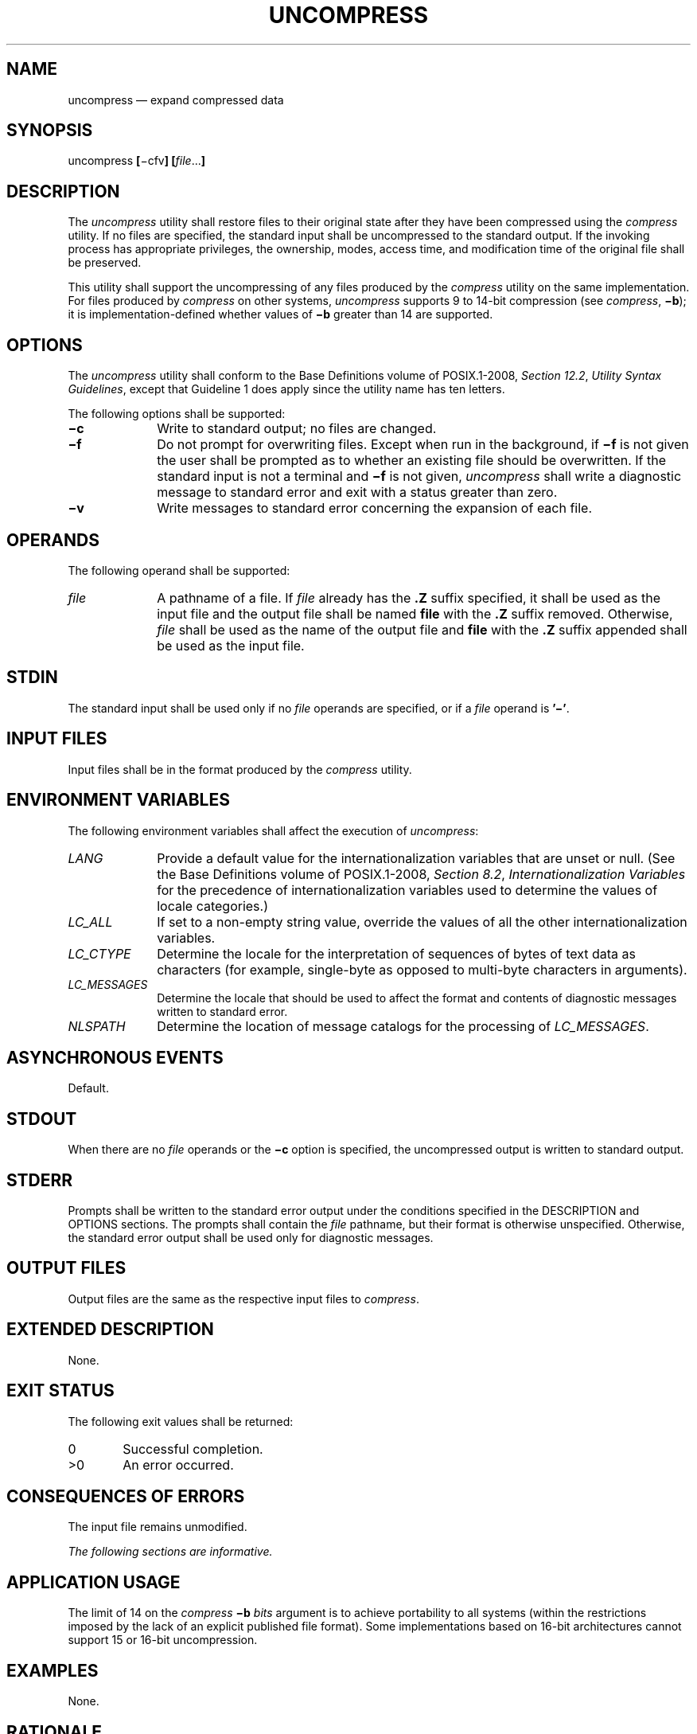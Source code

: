'\" et
.TH UNCOMPRESS "1" 2013 "IEEE/The Open Group" "POSIX Programmer's Manual"

.SH NAME
uncompress
\(em expand compressed data
.SH SYNOPSIS
.LP
.nf
uncompress \fB[\fR\(micfv\fB] [\fIfile\fR...\fB]\fR
.fi
.SH DESCRIPTION
The
.IR uncompress
utility shall restore files to their original state after they have
been compressed using the
.IR compress
utility. If no files are specified, the standard input shall be
uncompressed to the standard output. If the invoking process has
appropriate privileges, the ownership, modes, access time, and
modification time of the original file shall be preserved.
.P
This utility shall support the uncompressing of any files produced by
the
.IR compress
utility on the same implementation. For files produced by
.IR compress
on other systems,
.IR uncompress
supports 9 to 14-bit compression (see
.IR "\fIcompress\fR\^",
.BR \(mib );
it is implementation-defined whether values of
.BR \(mib
greater than 14 are supported.
.SH OPTIONS
The
.IR uncompress
utility shall conform to the Base Definitions volume of POSIX.1\(hy2008,
.IR "Section 12.2" ", " "Utility Syntax Guidelines",
except that Guideline 1 does apply since the utility name has ten letters.
.P
The following options shall be supported:
.IP "\fB\(mic\fP" 10
Write to standard output; no files are changed.
.IP "\fB\(mif\fP" 10
Do not prompt for overwriting files. Except when run in the
background, if
.BR \(mif
is not given the user shall be prompted as to whether an existing file
should be overwritten. If the standard input is not a terminal and
.BR \(mif
is not given,
.IR uncompress
shall write a diagnostic message to standard error and exit with a
status greater than zero.
.IP "\fB\(miv\fP" 10
Write messages to standard error concerning the expansion of each file.
.SH OPERANDS
The following operand shall be supported:
.IP "\fIfile\fR" 10
A pathname of a file. If
.IR file
already has the
.BR .Z
suffix specified, it shall be used as the input file and the output
file shall be named
.BR file
with the
.BR .Z
suffix removed. Otherwise,
.IR file
shall be used as the name of the output file and
.BR file
with the
.BR .Z
suffix appended shall be used as the input file.
.SH STDIN
The standard input shall be used only if no
.IR file
operands are specified, or if a
.IR file
operand is
.BR '\(mi' .
.SH "INPUT FILES"
Input files shall be in the format produced by the
.IR compress
utility.
.SH "ENVIRONMENT VARIABLES"
The following environment variables shall affect the execution of
.IR uncompress :
.IP "\fILANG\fP" 10
Provide a default value for the internationalization variables that are
unset or null. (See the Base Definitions volume of POSIX.1\(hy2008,
.IR "Section 8.2" ", " "Internationalization Variables"
for the precedence of internationalization variables used to determine
the values of locale categories.)
.IP "\fILC_ALL\fP" 10
If set to a non-empty string value, override the values of all the
other internationalization variables.
.IP "\fILC_CTYPE\fP" 10
Determine the locale for the interpretation of sequences of bytes of
text data as characters (for example, single-byte as opposed to
multi-byte characters in arguments).
.IP "\fILC_MESSAGES\fP" 10
.br
Determine the locale that should be used to affect the format and
contents of diagnostic messages written to standard error.
.IP "\fINLSPATH\fP" 10
Determine the location of message catalogs for the processing of
.IR LC_MESSAGES .
.SH "ASYNCHRONOUS EVENTS"
Default.
.SH STDOUT
When there are no
.IR file
operands or the
.BR \(mic
option is specified, the uncompressed output is written to standard
output.
.SH STDERR
Prompts shall be written to the standard error output under the
conditions specified in the DESCRIPTION and OPTIONS sections. The
prompts shall contain the
.IR file
pathname, but their format is otherwise unspecified. Otherwise, the
standard error output shall be used only for diagnostic messages.
.SH "OUTPUT FILES"
Output files are the same as the respective input files to
.IR compress .
.SH "EXTENDED DESCRIPTION"
None.
.SH "EXIT STATUS"
The following exit values shall be returned:
.IP "\00" 6
Successful completion.
.IP >0 6
An error occurred.
.SH "CONSEQUENCES OF ERRORS"
The input file remains unmodified.
.LP
.IR "The following sections are informative."
.SH "APPLICATION USAGE"
The limit of 14 on the
.IR compress
.BR \(mib
.IR bits
argument is to achieve portability to all systems (within the
restrictions imposed by the lack of an explicit published file
format). Some implementations based on 16-bit architectures cannot
support 15 or 16-bit uncompression.
.SH EXAMPLES
None.
.SH RATIONALE
None.
.SH "FUTURE DIRECTIONS"
None.
.SH "SEE ALSO"
.IR "\fIcompress\fR\^",
.IR "\fIzcat\fR\^"
.P
The Base Definitions volume of POSIX.1\(hy2008,
.IR "Chapter 8" ", " "Environment Variables",
.IR "Section 12.2" ", " "Utility Syntax Guidelines"
.SH COPYRIGHT
Portions of this text are reprinted and reproduced in electronic form
from IEEE Std 1003.1, 2013 Edition, Standard for Information Technology
-- Portable Operating System Interface (POSIX), The Open Group Base
Specifications Issue 7, Copyright (C) 2013 by the Institute of
Electrical and Electronics Engineers, Inc and The Open Group.
(This is POSIX.1-2008 with the 2013 Technical Corrigendum 1 applied.) In the
event of any discrepancy between this version and the original IEEE and
The Open Group Standard, the original IEEE and The Open Group Standard
is the referee document. The original Standard can be obtained online at
http://www.unix.org/online.html .

Any typographical or formatting errors that appear
in this page are most likely
to have been introduced during the conversion of the source files to
man page format. To report such errors, see
https://www.kernel.org/doc/man-pages/reporting_bugs.html .
